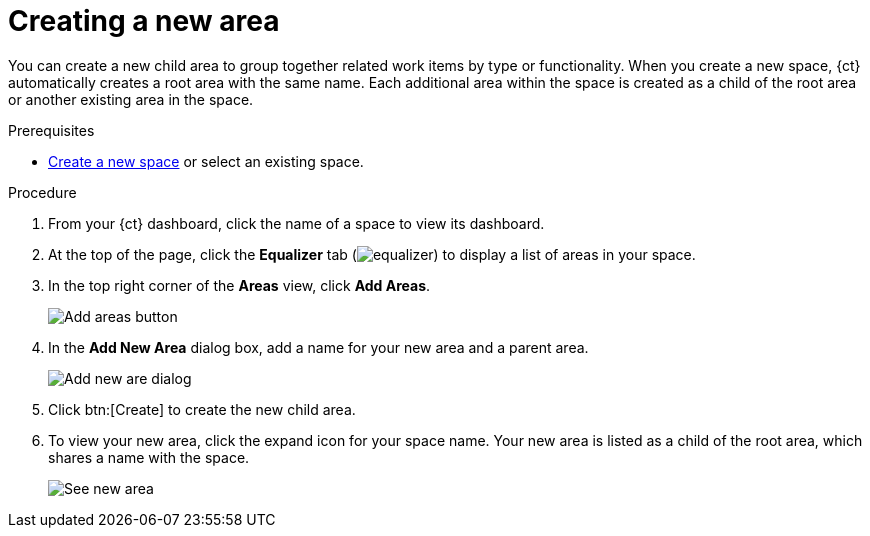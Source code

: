 [id="creating_a_new_area"]
= Creating a new area

You can create a new child area to group together related work items by type or functionality. When you create a new space, {ct} automatically creates a root area with the same name. Each additional area within the space is created as a child of the root area or another existing area in the space. 

.Prerequisites

* <<creating_new_space-user-guide,Create a new space>> or select an existing space.

.Procedure

. From your {ct} dashboard, click the name of a space to view its dashboard.
. At the top of the page, click the *Equalizer* tab (image:equalizer.png[title="Settings"]) to display a list of areas in your space.
. In the top right corner of the *Areas* view, click *Add Areas*.
+
image::add_areas_button.png[Add areas button]
+
. In the *Add New Area* dialog box, add a name for your new area and a parent area.
+
image::add_new_area_dialog.png[Add new are dialog]
+
. Click btn:[Create] to create the new child area.
. To view your new area, click the expand icon for your space name. Your new area is listed as a child of the root area, which shares a name with the space.
+
image::see_new_area.png[See new area]
